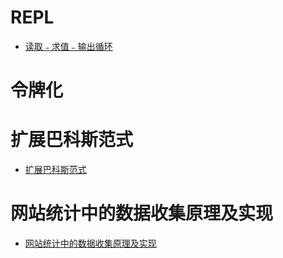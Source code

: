 * REPL
  + [[https://zh.wikipedia.org/wiki/%E8%AF%BB%E5%8F%96%EF%B9%A3%E6%B1%82%E5%80%BC%EF%B9%A3%E8%BE%93%E5%87%BA%E5%BE%AA%E7%8E%AF][读取﹣求值﹣输出循环]]

* 令牌化
* 扩展巴科斯范式
  + [[https://zh.wikipedia.org/zh-hans/%E6%89%A9%E5%B1%95%E5%B7%B4%E7%A7%91%E6%96%AF%E8%8C%83%E5%BC%8F][扩展巴科斯范式]]
* 网站统计中的数据收集原理及实现
  + [[http://blog.codinglabs.org/articles/how-web-analytics-data-collection-system-work.html][网站统计中的数据收集原理及实现]]
